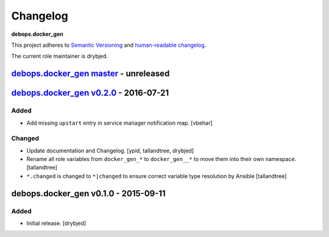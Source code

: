 .. _docker_gen__ref_changelog:

Changelog
=========

**debops.docker_gen**

This project adheres to `Semantic Versioning <http://semver.org/spec/v2.0.0.html>`_
and `human-readable changelog <http://keepachangelog.com/>`_.

The current role maintainer is drybjed.


`debops.docker_gen master`_ - unreleased
----------------------------------------

.. _debops.docker_gen master: https://github.com/debops/ansible-docker_gen/compare/v0.2.0...master


`debops.docker_gen v0.2.0`_ - 2016-07-21
----------------------------------------

.. _debops.docker_gen v0.2.0: https://github.com/debops/ansible-docker_gen/compare/v0.1.0...v0.2.0

Added
~~~~~

- Add missing ``upstart`` entry in service manager notification map. [vbehar]

Changed
~~~~~~~

- Update documentation and Changelog. [ypid, tallandtree, drybjed]

- Rename all role variables from ``docker_gen_*`` to ``docker_gen__*`` to move
  them into their own namespace. [tallandtree]

- ``*.changed`` is changed to ``*|changed`` to ensure correct variable type
  resolution by Ansible [tallandtree]

debops.docker_gen v0.1.0 - 2015-09-11
-------------------------------------

Added
~~~~~

- Initial release. [drybjed]
